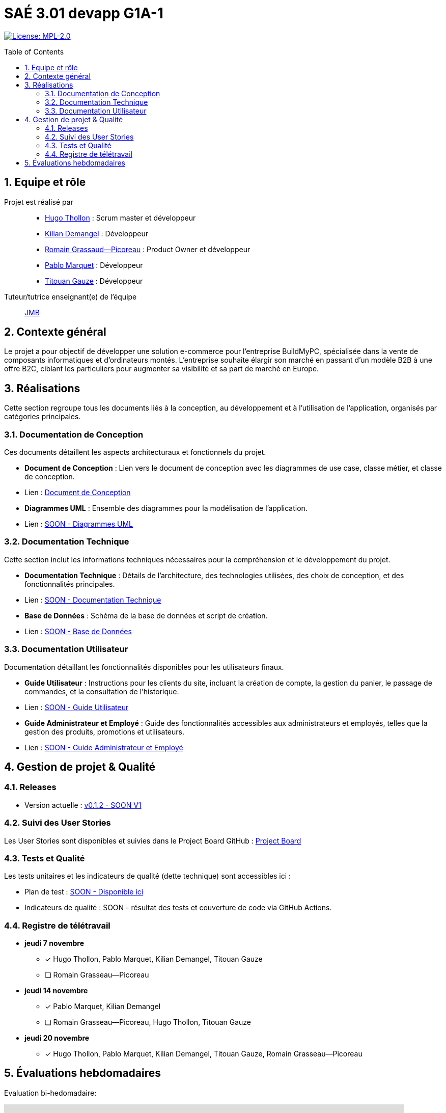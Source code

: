 = SAÉ 3.01 devapp G1A-1
:icons: font
:models: models
:experimental:
:incremental:
:numbered:
:toc: macro
:window: _blank
:correction!:

// Useful definitions
:asciidoc: http://www.methods.co.nz/asciidoc[AsciiDoc]
:icongit: icon:git[]
:git: http://git-scm.com/[{icongit}]
:plantuml: https://plantuml.com/fr/[plantUML]
:vscode: https://code.visualstudio.com/[VS Code]

ifndef::env-github[:icons: font]
// Specific to GitHub
ifdef::env-github[]
:correction:
:!toc-title:
:caution-caption: :fire:
:important-caption: :exclamation:
:note-caption: :paperclip:
:tip-caption: :bulb:
:warning-caption: :warning:
:icongit: Git
endif::[]

// /!\ A MODIFIER !!!
:baseURL: https://github.com/IUT-Blagnac/sae-3-01-devapp-G1A-1

// Tags
image:https://img.shields.io/badge/License-MPL%202.0-brightgreen.svg[License: MPL-2.0, link="https://opensource.org/licenses/MPL-2.0"]
//---------------------------------------------------------------

toc::[]

== Equipe et rôle

Projet est réalisé par::

- https://github.com/HugoTHOLLON[Hugo Thollon] : Scrum master et développeur
- https://github.com/KilianDemangel[Kilian Demangel] : Développeur
- https://github.com/RomainGrassaudPicoreau[Romain Grassaud--Picoreau] : Product Owner et développeur
- https://github.com/ElPoraz[Pablo Marquet] : Développeur
- https://github.com/titouangauze[Titouan Gauze] : Développeur

Tuteur/tutrice enseignant(e) de l'équipe:: mailto:jean-michel.bruel@univ-tlse2.fr[JMB]

== Contexte général

Le projet a pour objectif de développer une solution e-commerce pour l’entreprise BuildMyPC, spécialisée dans la vente de composants informatiques et d’ordinateurs montés. L’entreprise souhaite élargir son marché en passant d’un modèle B2B à une offre B2C, ciblant les particuliers pour augmenter sa visibilité et sa part de marché en Europe.

== Réalisations 

Cette section regroupe tous les documents liés à la conception, au développement et à l’utilisation de l'application, organisés par catégories principales.

=== Documentation de Conception

Ces documents détaillent les aspects architecturaux et fonctionnels du projet.

- **Document de Conception** : Lien vers le document de conception avec les diagrammes de use case, classe métier, et classe de conception.
  - Lien : link:Documentation/document_conception.adoc[Document de Conception]
- **Diagrammes UML** : Ensemble des diagrammes pour la modélisation de l’application.
  - Lien : link:Documentation/TODO.adoc[SOON - Diagrammes UML]

=== Documentation Technique

Cette section inclut les informations techniques nécessaires pour la compréhension et le développement du projet.

- **Documentation Technique** : Détails de l'architecture, des technologies utilisées, des choix de conception, et des fonctionnalités principales.
  - Lien : link:Documentation/TODO.adoc[SOON - Documentation Technique]
- **Base de Données** : Schéma de la base de données et script de création.
  - Lien : link:Documentation/TODO.adoc[SOON - Base de Données]
  
=== Documentation Utilisateur

Documentation détaillant les fonctionnalités disponibles pour les utilisateurs finaux.

- **Guide Utilisateur** : Instructions pour les clients du site, incluant la création de compte, la gestion du panier, le passage de commandes, et la consultation de l’historique.
  - Lien : link:Documentation/TODO.adoc[SOON - Guide Utilisateur]
- **Guide Administrateur et Employé** : Guide des fonctionnalités accessibles aux administrateurs et employés, telles que la gestion des produits, promotions et utilisateurs.
  - Lien : link:Documentation/TODO.adoc[SOON - Guide Administrateur et Employé]


== Gestion de projet & Qualité

=== Releases

- Version actuelle : https://github.com/IUT-Blagnac/sae3-01-template/releases/tag/v0.1.2[v0.1.2 - SOON V1]

=== Suivi des User Stories

Les User Stories sont disponibles et suivies dans le Project Board GitHub :
https://github.com/IUT-Blagnac/sae-3-01-devapp-G1A-1/projects?query=is%3Aopen[Project Board]

=== Tests et Qualité

Les tests unitaires et les indicateurs de qualité (dette technique) sont accessibles ici :

- Plan de test : link:tests/TODO.adoc[SOON - Disponible ici]

- Indicateurs de qualité : SOON - résultat des tests et couverture de code via GitHub Actions.

=== Registre de télétravail

- **jeudi 7 novembre**
  * [x] Hugo Thollon, Pablo Marquet, Kilian Demangel, Titouan Gauze
  * [ ] Romain Grasseau--Picoreau

- **jeudi 14 novembre**
  * [x] Pablo Marquet, Kilian Demangel
  * [ ] Romain Grasseau--Picoreau, Hugo Thollon, Titouan Gauze

- **jeudi 20 novembre**
  * [x] Hugo Thollon, Pablo Marquet, Kilian Demangel, Titouan Gauze, Romain Grasseau--Picoreau

== Évaluations hebdomadaires

Evaluation bi-hedomadaire:

ifdef::env-github[]
image:https://docs.google.com/spreadsheets/d/e/2PACX-1vTc3HJJ9iSI4aa2I9a567wX1AUEmgGrQsPl7tHGSAJ_Z-lzWXwYhlhcVIhh5vCJxoxHXYKjSLetP6NS/pubchart?oid=1850914734&amp;format=image[link=https://docs.google.com/spreadsheets/d/e/2PACX-1vTc3HJJ9iSI4aa2I9a567wX1AUEmgGrQsPl7tHGSAJ_Z-lzWXwYhlhcVIhh5vCJxoxHXYKjSLetP6NS/pubchart?oid=1850914734&amp;format=image]
endif::[]

ifndef::env-github[]
++++
<iframe width="786" height="430" seamless frameborder="0" scrolling="no" src="https://docs.google.com/spreadsheets/d/e/2PACX-1vTc3HJJ9iSI4aa2I9a567wX1AUEmgGrQsPl7tHGSAJ_Z-lzWXwYhlhcVIhh5vCJxoxHXYKjSLetP6NS/pubchart?oid=1850914734&amp;format=image"></iframe>
++++
endif::[]
